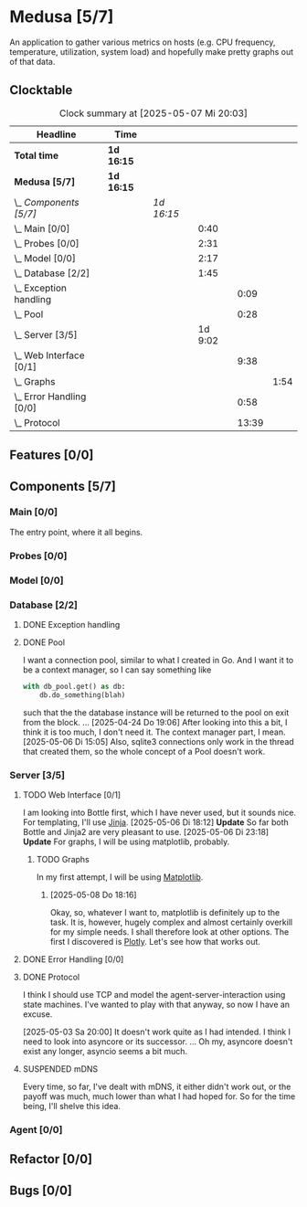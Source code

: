 # -*- mode: org; fill-column: 78; -*-
# Time-stamp: <2025-05-08 18:18:00 krylon>
#
#+TAGS: internals(i) ui(u) bug(b) feature(f)
#+TAGS: database(d) design(e), meditation(m)
#+TAGS: optimize(o) refactor(r) cleanup(c)
#+TODO: TODO(t)  RESEARCH(r) IMPLEMENT(i) TEST(e) | DONE(d) FAILED(f) CANCELLED(c)
#+TODO: MEDITATE(m) PLANNING(p) | SUSPENDED(s)
#+PRIORITIES: A G D

* Medusa [5/7]
  :PROPERTIES:
  :COOKIE_DATA: todo recursive
  :VISIBILITY: children
  :END:
  An application to gather various metrics on hosts (e.g. CPU frequency,
  temperature, utilization, system load) and hopefully make pretty graphs out
  of that data.
** Clocktable
   #+BEGIN: clocktable :scope file :maxlevel 255 :emphasize t
   #+CAPTION: Clock summary at [2025-05-07 Mi 20:03]
   | Headline                     | Time       |            |         |       |      |
   |------------------------------+------------+------------+---------+-------+------|
   | *Total time*                 | *1d 16:15* |            |         |       |      |
   |------------------------------+------------+------------+---------+-------+------|
   | *Medusa [5/7]*               | *1d 16:15* |            |         |       |      |
   | \_  /Components [5/7]/       |            | /1d 16:15/ |         |       |      |
   | \_    Main [0/0]             |            |            |    0:40 |       |      |
   | \_    Probes [0/0]           |            |            |    2:31 |       |      |
   | \_    Model [0/0]            |            |            |    2:17 |       |      |
   | \_    Database [2/2]         |            |            |    1:45 |       |      |
   | \_      Exception handling   |            |            |         |  0:09 |      |
   | \_      Pool                 |            |            |         |  0:28 |      |
   | \_    Server [3/5]           |            |            | 1d 9:02 |       |      |
   | \_      Web Interface [0/1]  |            |            |         |  9:38 |      |
   | \_        Graphs             |            |            |         |       | 1:54 |
   | \_      Error Handling [0/0] |            |            |         |  0:58 |      |
   | \_      Protocol             |            |            |         | 13:39 |      |
   #+END:
** Features [0/0]
   :PROPERTIES:
   :COOKIE_DATA: todo recursive
   :VISIBILITY: children
   :END:
** Components [5/7]
   :PROPERTIES:
   :COOKIE_DATA: todo recursive
   :VISIBILITY: children
   :END:
*** Main [0/0]
    :LOGBOOK:
    CLOCK: [2025-05-07 Mi 19:23]--[2025-05-07 Mi 20:03] =>  0:40
    :END:
    The entry point, where it all begins.
*** Probes [0/0]
    :PROPERTIES:
    :COOKIE_DATA: todo recursive
    :VISIBILITY: children
    :END:
    :LOGBOOK:
    CLOCK: [2024-01-26 Fr 15:00]--[2024-01-26 Fr 16:39] =>  1:39
    CLOCK: [2024-01-25 Do 17:58]--[2024-01-25 Do 18:50] =>  0:52
    :END:
*** Model [0/0]
    :PROPERTIES:
    :COOKIE_DATA: todo recursive
    :VISIBILITY: children
    :END:
    :LOGBOOK:
    CLOCK: [2025-04-22 Di 18:17]--[2025-04-22 Di 18:51] =>  0:34
    CLOCK: [2025-04-21 Mo 13:31]--[2025-04-21 Mo 15:14] =>  1:43
    :END:
*** Database [2/2]
    :PROPERTIES:
    :COOKIE_DATA: todo recursive
    :VISIBILITY: children
    :END:
    :LOGBOOK:
    CLOCK: [2025-04-22 Di 18:51]--[2025-04-22 Di 19:04] =>  0:13
    CLOCK: [2025-04-22 Di 18:17]--[2025-04-22 Di 18:17] =>  0:00
    CLOCK: [2025-04-22 Di 14:23]--[2025-04-22 Di 15:18] =>  0:55
    :END:
**** DONE Exception handling
     CLOSED: [2025-05-05 Mo 17:57]
     :LOGBOOK:
     CLOCK: [2025-05-05 Mo 17:48]--[2025-05-05 Mo 17:57] =>  0:09
     :END:
**** DONE Pool
     CLOSED: [2025-04-29 Di 20:40]
     :LOGBOOK:
     CLOCK: [2025-04-24 Do 18:43]--[2025-04-24 Do 19:11] =>  0:28
     :END:
     I want a connection pool, similar to what I created in Go.
     And I want it to be a context manager, so I can say something like
     #+BEGIN_SRC Python
       with db_pool.get() as db:
           db.do_something(blah)
     #+END_SRC
     such that the the database instance will be returned to the pool on exit
     from the block.
     ...
     [2025-04-24 Do 19:06]
     After looking into this a bit, I think it is too much, I don't need it.
     The context manager part, I mean.
     [2025-05-06 Di 15:05]
     Also, sqlite3 connections only work in the thread that created them, so
     the whole concept of a Pool doesn't work.
*** Server [3/5]
    :PROPERTIES:
    :COOKIE_DATA: todo recursive
    :VISIBILITY: children
    :END:
    :LOGBOOK:
    CLOCK: [2025-04-24 Do 17:33]--[2025-04-24 Do 18:42] =>  1:09
    CLOCK: [2025-04-23 Mi 21:15]--[2025-04-23 Mi 21:40] =>  0:25
    CLOCK: [2025-04-23 Mi 17:45]--[2025-04-23 Mi 20:18] =>  2:33
    CLOCK: [2025-04-23 Mi 16:55]--[2025-04-23 Mi 16:59] =>  0:04
    CLOCK: [2025-04-22 Di 20:03]--[2025-04-23 Mi 00:39] =>  4:36
    :END:
**** TODO Web Interface [0/1]
     :PROPERTIES:
     :COOKIE_DATA: todo recursive
     :VISIBILITY: children
     :END:
     :LOGBOOK:
     CLOCK: [2025-05-06 Di 18:55]--[2025-05-06 Di 23:18] =>  4:23
     CLOCK: [2025-05-06 Di 18:12]--[2025-05-06 Di 18:33] =>  0:21
     CLOCK: [2025-05-06 Di 15:06]--[2025-05-06 Di 15:31] =>  0:25
     CLOCK: [2025-05-06 Di 14:44]--[2025-05-06 Di 14:59] =>  0:15
     CLOCK: [2025-05-06 Di 10:16]--[2025-05-06 Di 10:24] =>  0:08
     CLOCK: [2025-05-05 Mo 21:02]--[2025-05-05 Mo 22:42] =>  1:40
     CLOCK: [2025-05-05 Mo 20:02]--[2025-05-05 Mo 20:34] =>  0:32
     :END:
     I am looking into Bottle first, which I have never used, but it sounds
     nice.
     For templating, I'll use [[https://jinja.palletsprojects.com/en/stable/][Jinja]].
     [2025-05-06 Di 18:12]
     *Update* So far both Bottle and Jinja2 are very pleasant to use.
     [2025-05-06 Di 23:18]
     *Update* For graphs, I will be using matplotlib, probably.
***** TODO Graphs
      :LOGBOOK:
      CLOCK: [2025-05-08 Do 18:16]--[2025-05-08 Do 18:17] =>  0:01
      CLOCK: [2025-05-07 Mi 18:20]--[2025-05-07 Mi 19:21] =>  1:01
      CLOCK: [2025-05-07 Mi 17:21]--[2025-05-07 Mi 18:14] =>  0:53
      :END:
      In my first attempt, I will be using [[https://matplotlib.org/][Matplotlib]].
****** [2025-05-08 Do 18:16]
       Okay, so, whatever I want to, matplotlib is definitely up to the
       task. It is, however, hugely complex and almost certainly overkill for
       my simple needs.
       I shall therefore look at other options. The first I discovered is
       [[https://plotly.com/python/time-series/][Plotly]]. Let's see how that works out.
**** DONE Error Handling [0/0]
     CLOSED: [2025-05-05 Mo 20:00]
     :PROPERTIES:
     :COOKIE_DATA: todo recursive
     :VISIBILITY: children
     :END:
     :LOGBOOK:
     CLOCK: [2025-05-05 Mo 18:01]--[2025-05-05 Mo 18:59] =>  0:58
     :END:
**** DONE Protocol
     CLOSED: [2025-05-05 Mo 17:00]
     :LOGBOOK:
     CLOCK: [2025-05-03 Sa 21:40]--[2025-05-03 Sa 23:31] =>  1:51
     CLOCK: [2025-05-03 Sa 20:55]--[2025-05-03 Sa 21:33] =>  0:38
     CLOCK: [2025-05-02 Fr 21:22]--[2025-05-02 Fr 21:35] =>  0:13
     CLOCK: [2025-05-02 Fr 18:00]--[2025-05-02 Fr 19:00] =>  1:00
     CLOCK: [2025-05-02 Fr 16:21]--[2025-05-02 Fr 17:34] =>  1:13
     CLOCK: [2025-04-30 Mi 17:16]--[2025-04-30 Mi 22:58] =>  5:42
     CLOCK: [2025-04-29 Di 17:59]--[2025-04-29 Di 18:51] =>  0:52
     CLOCK: [2025-04-27 So 19:24]--[2025-04-27 So 21:34] =>  2:10
     :END:
     I think I should use TCP and model the agent-server-interaction using
     state machines. I've wanted to play with that anyway, so now I have an
     excuse.

     [2025-05-03 Sa 20:00]
     It doesn't work quite as I had intended. I think I need to look into
     asyncore or its successor.
     ...
     Oh my, asyncore doesn't exist any longer, asyncio seems a bit much.
**** SUSPENDED mDNS
     CLOSED: [2025-04-30 Mi 17:29]
     Every time, so far, I've dealt with mDNS, it either didn't work out, or
     the payoff was much, much lower than what I had hoped for.
     So for the time being, I'll shelve this idea.
*** Agent [0/0]
    :PROPERTIES:
    :COOKIE_DATA: todo recursive
    :VISIBILITY: children
    :END:
** Refactor [0/0]
   :PROPERTIES:
   :COOKIE_DATA: todo recursive
   :VISIBILITY: children
   :END:
** Bugs [0/0]
   :PROPERTIES:
   :COOKIE_DATA: todo recursive
   :VISIBILITY: children
   :END:
